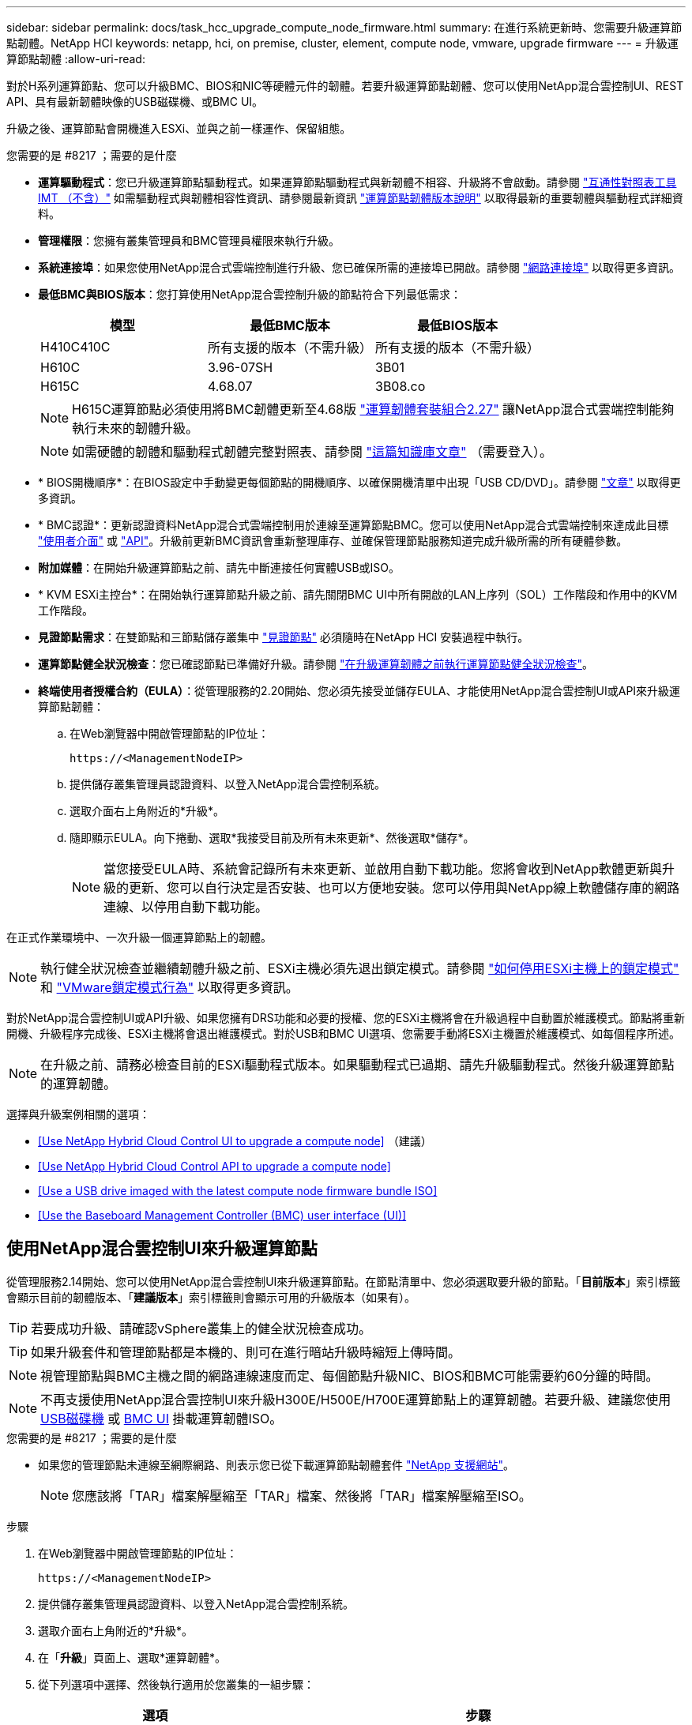 ---
sidebar: sidebar 
permalink: docs/task_hcc_upgrade_compute_node_firmware.html 
summary: 在進行系統更新時、您需要升級運算節點韌體。NetApp HCI 
keywords: netapp, hci, on premise, cluster, element, compute node, vmware, upgrade firmware 
---
= 升級運算節點韌體
:allow-uri-read: 


[role="lead"]
對於H系列運算節點、您可以升級BMC、BIOS和NIC等硬體元件的韌體。若要升級運算節點韌體、您可以使用NetApp混合雲控制UI、REST API、具有最新韌體映像的USB磁碟機、或BMC UI。

升級之後、運算節點會開機進入ESXi、並與之前一樣運作、保留組態。

.您需要的是 #8217 ；需要的是什麼
* *運算驅動程式*：您已升級運算節點驅動程式。如果運算節點驅動程式與新韌體不相容、升級將不會啟動。請參閱 https://mysupport.netapp.com/matrix["互通性對照表工具IMT （不含）"^] 如需驅動程式與韌體相容性資訊、請參閱最新資訊 link:rn_relatedrn.html["運算節點韌體版本說明"] 以取得最新的重要韌體與驅動程式詳細資料。
* *管理權限*：您擁有叢集管理員和BMC管理員權限來執行升級。
* *系統連接埠*：如果您使用NetApp混合式雲端控制進行升級、您已確保所需的連接埠已開啟。請參閱 link:hci_prereqs_required_network_ports.html["網路連接埠"] 以取得更多資訊。
* *最低BMC與BIOS版本*：您打算使用NetApp混合雲控制升級的節點符合下列最低需求：
+
[cols="3*"]
|===
| 模型 | 最低BMC版本 | 最低BIOS版本 


| H410C410C | 所有支援的版本（不需升級） | 所有支援的版本（不需升級） 


| H610C | 3.96-07SH | 3B01 


| H615C | 4.68.07 | 3B08.co 
|===
+

NOTE: H615C運算節點必須使用將BMC韌體更新至4.68版 link:rn_compute_firmware_2.27.html["運算韌體套裝組合2.27"] 讓NetApp混合式雲端控制能夠執行未來的韌體升級。

+

NOTE: 如需硬體的韌體和驅動程式韌體完整對照表、請參閱 https://kb.netapp.com/Advice_and_Troubleshooting/Hybrid_Cloud_Infrastructure/NetApp_HCI/Firmware_and_driver_versions_in_NetApp_HCI_and_NetApp_Element_software["這篇知識庫文章"^] （需要登入）。

* * BIOS開機順序*：在BIOS設定中手動變更每個節點的開機順序、以確保開機清單中出現「USB CD/DVD」。請參閱 link:https://kb.netapp.com/Advice_and_Troubleshooting/Hybrid_Cloud_Infrastructure/NetApp_HCI/Known_issues_and_workarounds_for_Compute_Node_upgrades#BootOrder["文章"^] 以取得更多資訊。
* * BMC認證*：更新認證資料NetApp混合式雲端控制用於連線至運算節點BMC。您可以使用NetApp混合式雲端控制來達成此目標 link:task_hcc_edit_bmc_info.html#use-netapp-hybrid-cloud-control-to-edit-bmc-information["使用者介面"] 或 link:task_hcc_edit_bmc_info.html#use-the-rest-api-to-edit-bmc-information["API"]。升級前更新BMC資訊會重新整理庫存、並確保管理節點服務知道完成升級所需的所有硬體參數。
* *附加媒體*：在開始升級運算節點之前、請先中斷連接任何實體USB或ISO。
* * KVM ESXi主控台*：在開始執行運算節點升級之前、請先關閉BMC UI中所有開啟的LAN上序列（SOL）工作階段和作用中的KVM工作階段。
* *見證節點需求*：在雙節點和三節點儲存叢集中 link:concept_hci_nodes.html["見證節點"] 必須隨時在NetApp HCI 安裝過程中執行。
* *運算節點健全狀況檢查*：您已確認節點已準備好升級。請參閱 link:task_upgrade_compute_prechecks.html["在升級運算韌體之前執行運算節點健全狀況檢查"]。
* *終端使用者授權合約（EULA）*：從管理服務的2.20開始、您必須先接受並儲存EULA、才能使用NetApp混合雲控制UI或API來升級運算節點韌體：
+
.. 在Web瀏覽器中開啟管理節點的IP位址：
+
[listing]
----
https://<ManagementNodeIP>
----
.. 提供儲存叢集管理員認證資料、以登入NetApp混合雲控制系統。
.. 選取介面右上角附近的*升級*。
.. 隨即顯示EULA。向下捲動、選取*我接受目前及所有未來更新*、然後選取*儲存*。
+

NOTE: 當您接受EULA時、系統會記錄所有未來更新、並啟用自動下載功能。您將會收到NetApp軟體更新與升級的更新、您可以自行決定是否安裝、也可以方便地安裝。您可以停用與NetApp線上軟體儲存庫的網路連線、以停用自動下載功能。





在正式作業環境中、一次升級一個運算節點上的韌體。


NOTE: 執行健全狀況檢查並繼續韌體升級之前、ESXi主機必須先退出鎖定模式。請參閱 link:https://kb.netapp.com/Advice_and_Troubleshooting/Hybrid_Cloud_Infrastructure/NetApp_HCI/How_to_disable_lockdown_mode_on_ESXi_host["如何停用ESXi主機上的鎖定模式"^] 和 link:https://docs.vmware.com/en/VMware-vSphere/7.0/com.vmware.vsphere.security.doc/GUID-F8F105F7-CF93-46DF-9319-F8991839D265.html["VMware鎖定模式行為"^] 以取得更多資訊。

對於NetApp混合雲控制UI或API升級、如果您擁有DRS功能和必要的授權、您的ESXi主機將會在升級過程中自動置於維護模式。節點將重新開機、升級程序完成後、ESXi主機將會退出維護模式。對於USB和BMC UI選項、您需要手動將ESXi主機置於維護模式、如每個程序所述。


NOTE: 在升級之前、請務必檢查目前的ESXi驅動程式版本。如果驅動程式已過期、請先升級驅動程式。然後升級運算節點的運算韌體。

選擇與升級案例相關的選項：

* <<Use NetApp Hybrid Cloud Control UI to upgrade a compute node>> （建議）
* <<Use NetApp Hybrid Cloud Control API to upgrade a compute node>>
* <<Use a USB drive imaged with the latest compute node firmware bundle ISO>>
* <<Use the Baseboard Management Controller (BMC) user interface (UI)>>




== 使用NetApp混合雲控制UI來升級運算節點

從管理服務2.14開始、您可以使用NetApp混合雲控制UI來升級運算節點。在節點清單中、您必須選取要升級的節點。「*目前版本*」索引標籤會顯示目前的韌體版本、「*建議版本*」索引標籤則會顯示可用的升級版本（如果有）。


TIP: 若要成功升級、請確認vSphere叢集上的健全狀況檢查成功。


TIP: 如果升級套件和管理節點都是本機的、則可在進行暗站升級時縮短上傳時間。


NOTE: 視管理節點與BMC主機之間的網路連線速度而定、每個節點升級NIC、BIOS和BMC可能需要約60分鐘的時間。


NOTE: 不再支援使用NetApp混合雲控制UI來升級H300E/H500E/H700E運算節點上的運算韌體。若要升級、建議您使用 <<manual_method_USB,USB磁碟機>> 或 <<manual_method_BMC,BMC UI>> 掛載運算韌體ISO。

.您需要的是 #8217 ；需要的是什麼
* 如果您的管理節點未連線至網際網路、則表示您已從下載運算節點韌體套件 https://mysupport.netapp.com/site/products/all/details/netapp-hci/downloads-tab/download/62542/Compute_Firmware_Bundle["NetApp 支援網站"^]。
+

NOTE: 您應該將「TAR」檔案解壓縮至「TAR」檔案、然後將「TAR」檔案解壓縮至ISO。



.步驟
. 在Web瀏覽器中開啟管理節點的IP位址：
+
[listing]
----
https://<ManagementNodeIP>
----
. 提供儲存叢集管理員認證資料、以登入NetApp混合雲控制系統。
. 選取介面右上角附近的*升級*。
. 在「*升級*」頁面上、選取*運算韌體*。
. 從下列選項中選擇、然後執行適用於您叢集的一組步驟：
+
[cols="2*"]
|===
| 選項 | 步驟 


| 您的管理節點具有外部連線功能。  a| 
.. 選取您要升級的叢集。
+
您會看到叢集中的節點、以及目前的韌體版本和更新版本（如果有）可供升級。

.. 選取升級套件。
.. 選擇*開始升級*。
+
選擇*開始升級*之後、視窗會顯示失敗的狀況檢查（如果有）。

+

CAUTION: 升級無法在您開始後暫停。韌體將依下列順序更新：NIC、BIOS和BMC。升級期間請勿登入BMC UI。登入BMC會終止監控升級程序的混合雲控制LAN上序列（SOL）工作階段。

.. 如果在叢集或節點層級進行健全狀況檢查時發出警告、但沒有重大故障、您會看到*準備好升級*。選擇*升級節點*。



NOTE: 在升級進行期間、您可以離開頁面、稍後再返回頁面、繼續監控進度。在升級期間、UI會顯示有關升級狀態的各種訊息。


CAUTION: 在H610C和H615S運算節點上升級韌體時、請勿透過BMC Web UI開啟LAN上序列（SOL）主控台。這可能會導致升級失敗。

升級完成後、UI會顯示訊息。您可以在升級完成後下載記錄。



| 您的管理節點位於黑暗站台內、沒有外部連線功能。  a| 
.. 選取您要升級的叢集。
.. 選取*瀏覽*上傳您從下載的升級套件https://mysupport.netapp.com/site/products/all/details/netapp-hci/downloads-tab["NetApp 支援網站"^]。
.. 等待上傳完成。進度列會顯示上傳狀態。



TIP: 如果您離開瀏覽器視窗、檔案會在背景中上傳。

檔案成功上傳及驗證後、畫面上會顯示一則訊息。驗證可能需要幾分鐘的時間。您可以在升級完成後下載記錄。如需各種升級狀態變更的相關資訊、請參閱 <<Upgrade status changes>>。

|===



TIP: 如果在升級期間發生故障、NetApp混合雲控制系統會重新啟動節點、使其離開維護模式、並顯示故障狀態、並顯示錯誤記錄的連結。您可以下載錯誤記錄、其中包含特定指示或KB文章連結、以診斷並修正任何問題。如需更深入瞭解使用NetApp混合雲控制的運算節點韌體升級問題、請參閱此 link:https://kb.netapp.com/Advice_and_Troubleshooting/Hybrid_Cloud_Infrastructure/NetApp_HCI/Known_issues_and_workarounds_for_Compute_Node_upgrades["KB"^] 文章：



=== 升級狀態變更

以下是使用者介面在升級程序之前、期間及之後顯示的不同狀態：

[cols="2*"]
|===
| 升級狀態 | 說明 


| 節點未通過一或多項健全狀況檢查。展開以檢視詳細資料。 | 一或多個健全狀況檢查失敗。 


| 錯誤 | 升級期間發生錯誤。您可以下載錯誤記錄並將其傳送至NetApp支援部門。 


| 無法偵測 | NetApp混合式雲端控制系統沒有外部連線功能可連線至線上軟體儲存庫。當運算節點資產沒有硬體標籤時、如果NetApp混合雲控制無法查詢運算節點、也會顯示此狀態。 


| 準備升級。 | 所有健全狀況檢查均已成功通過、而且節點已準備好升級。 


| 升級期間發生錯誤。 | 當發生重大錯誤時、升級會失敗並顯示此通知。選取*下載記錄*連結來下載記錄、以協助解決錯誤。您可以在解決錯誤後再嘗試升級。 


| 節點升級正在進行中。 | 升級正在進行中。進度列會顯示升級狀態。 
|===


== 使用NetApp混合雲控制API來升級運算節點

您可以使用API將叢集中的每個運算節點升級至最新的韌體版本。您可以使用自己選擇的自動化工具來執行API。此處記錄的API工作流程使用管理節點上可用的REST API UI作為範例。


NOTE: 不再支援使用NetApp混合雲控制UI來升級H300E/H500E/H700E運算節點上的運算韌體。若要升級、建議您使用 <<manual_method_USB,USB磁碟機>> 或 <<manual_method_BMC,BMC UI>> 掛載運算韌體ISO。

管理節點資產必須知道運算節點資產、包括vCenter和硬體資產。您可以使用庫存服務API來驗證資產（「https://<ManagementNodeIP>/inventory/1/`」）。

.步驟
. 視連線而定、執行下列其中一項：
+
[cols="2*"]
|===
| 選項 | 步驟 


| 您的管理節點具有外部連線功能。  a| 
.. 驗證儲存庫連線：
+
... 在管理節點上開啟套件服務REST API UI：
+
[listing]
----
https://<ManagementNodeIP>/package-repository/1/
----
... 選擇*授權*並完成下列項目：
+
.... 輸入叢集使用者名稱和密碼。
.... 輸入用戶端ID為「mnode-client」。
.... 選取*授權*以開始工作階段。
.... 關閉授權視窗。


... 從REST API UI中、選取*「Get Resi/Packages/site-repository/ connection*」。
... 選擇*試用*。
... 選擇*執行*。
... 如果傳回代碼200、請前往下一步。如果沒有連線到遠端儲存庫、請建立連線或使用Dark站台選項。


.. 尋找升級套件ID：
+
... 從REST API UI中、選取* Get /packags*。
... 選擇*試用*。
... 選擇*執行*。
... 從回應中、複製並儲存升級套件名稱（「PackageName」）和套件版本（「PackageVersion」）、以供後續步驟使用。






| 您的管理節點位於黑暗站台內、沒有外部連線功能。  a| 
.. 移至NetApp HCI 「軟件」 https://mysupport.netapp.com/site/products/all/details/netapp-hci/downloads-tab/download/62542/Compute_Firmware_Bundle["下載頁面"^] 並將最新的運算節點韌體映像下載至管理節點可存取的裝置。
+

TIP: 如果升級套件和管理節點都是本機的、則可在進行暗站升級時縮短上傳時間。

.. 將運算韌體升級套件上傳至管理節點：
+
... 在管理節點上開啟管理節點REST API UI：
+
[listing]
----
https://<ManagementNodeIP>/package-repository/1/
----
... 選擇*授權*並完成下列項目：
+
.... 輸入叢集使用者名稱和密碼。
.... 輸入用戶端ID為「mnode-client」。
.... 選取*授權*以開始工作階段。
.... 關閉授權視窗。


... 從REST API UI中、選取* POST /套件*。
... 選擇*試用*。
... 選擇*瀏覽*並選擇升級套件。
... 選取*執行*以啟動上傳。
... 從回應中、複製並儲存套件ID（「id」）以供後續步驟使用。


.. 確認上傳狀態。
+
... 從REST API UI中、選取* GETRIVE/套件SESI/｛id｝/狀態*。
... 選擇*試用*。
... 在「* id*」中輸入您在上一個步驟中複製的套件ID。
... 選取*執行*以啟動狀態要求。
+
回答顯示「成功」。

... 從回應中、複製並儲存升級套件名稱（「name」）和套件版本（「version」）、以供後續步驟使用。




|===
. 找出您要升級之節點的運算控制器ID和節點硬體ID：
+
.. 在管理節點上開啟庫存服務REST API UI：
+
[listing]
----
https://<ManagementNodeIP>/inventory/1/
----
.. 選擇*授權*並完成下列項目：
+
... 輸入叢集使用者名稱和密碼。
... 輸入用戶端ID為「mnode-client」。
... 選取*授權*以開始工作階段。
... 關閉授權視窗。


.. 從REST API UI中、選取* Get /Installations *。
.. 選擇*試用*。
.. 選擇*執行*。
.. 從回應中、複製安裝資產ID（「id」）。
.. 從REST API UI中選取* Get /Installations/{id}*。
.. 選擇*試用*。
.. 將安裝資產ID貼到* id*欄位。
.. 選擇*執行*。
.. 從回應中、複製並儲存叢集控制器ID（「controllerId」）和節點硬體ID（「hardwareId」）、以供後續步驟使用：
+
[listing, subs="+quotes"]
----
"compute": {
  "errors": [],
  "inventory": {
    "clusters": [
      {
        "clusterId": "Test-1B",
        *"controllerId": "a1b23456-c1d2-11e1-1234-a12bcdef123a",*
----
+
[listing, subs="+quotes"]
----
"nodes": [
  {
    "bmcDetails": {
      "bmcAddress": "10.111.0.111",
      "credentialsAvailable": true,
      "credentialsValidated": true
    },
    "chassisSerialNumber": "111930011231",
    "chassisSlot": "D",
    *"hardwareId": "123a4567-01b1-1243-a12b-11ab11ab0a15",*
    "hardwareTag": "00000000-0000-0000-0000-ab1c2de34f5g",
    "id": "e1111d10-1a1a-12d7-1a23-ab1cde23456f",
    "model": "H410C",
----


. 執行運算節點韌體升級：
+
.. 在管理節點上開啟硬體服務REST API UI：
+
[listing]
----
https://<ManagementNodeIP>/hardware/2/
----
.. 選擇*授權*並完成下列項目：
+
... 輸入叢集使用者名稱和密碼。
... 輸入用戶端ID為「mnode-client」。
... 選取*授權*以開始工作階段。
... 關閉授權視窗。


.. 選取* POST /節點/｛hardware _id｝/升級*。
.. 選擇*試用*。
.. 在「參數」欄位中輸入硬體主機資產ID（從上一步儲存的「硬體ID」）。
.. 請使用有效負載值執行下列動作：
+
... 保留「force」：「假」和「maintenanceMode」：true」的值、以便在節點上執行健全狀況檢查、並將ESXi主機設定為維護模式。
... 輸入從上一步儲存的叢集控制器ID（「controllerId」）。
... 輸入您先前步驟中儲存的套件名稱和套件版本。
+
[listing]
----
{
  "config": {
    "force": false,
    "maintenanceMode": true
  },
  "controllerId": "a1b23456-c1d2-11e1-1234-a12bcdef123a",
  "packageName": "compute-firmware-12.2.109",
  "packageVersion": "12.2.109"
}
----


.. 選擇*執行*以啟動升級。
+

CAUTION: 升級無法在您開始後暫停。韌體將依下列順序更新：NIC、BIOS和BMC。升級期間請勿登入BMC UI。登入BMC會終止監控升級程序的混合雲控制LAN上序列（SOL）工作階段。

.. 在回應中複製資源連結（「resourcegrolink」）URL的升級工作ID。


. 驗證升級進度和結果：
+
.. 選取* Get /task/{task_id}/logs*。
.. 選擇*試用*。
.. 在「* task_ID*」中輸入上一個步驟的工作ID。
.. 選擇*執行*。
.. 如果升級期間發生問題或特殊需求、請執行下列其中一項：
+
[cols="2*"]
|===
| 選項 | 步驟 


| 您需要修正回應本文中的「失敗狀況檢查」訊息所造成的叢集健全狀況問題。  a| 
... 請前往每個問題所列的特定KB文章、或執行指定的補救措施。
... 如果指定KB、請完成相關KB文章中所述的程序。
... 解決叢集問題之後、視需要重新驗證、然後選取* POST /nodes/｛hardware _id｝/升級*。
... 重複上述升級步驟中所述的步驟。




| 升級失敗、升級記錄中未列出緩解步驟。  a| 
... 請參閱 https://kb.netapp.com/Advice_and_Troubleshooting/Hybrid_Cloud_Infrastructure/NetApp_HCI/Known_issues_and_workarounds_for_Compute_Node_upgrades["知識庫文章"^] （需要登入）。


|===
.. 視需要多次執行*「Get」（取得）/「task/｛task_id｝/「logs」* API、直到程序完成為止。
+
在升級期間、如果沒有發生錯誤、「狀態」會指出「執行中」。每個步驟結束時、「狀態」值都會變更為「已完成」。

+
當每個步驟的狀態都是「已完成」、「完成百分比」值是「100」時、就表示升級成功完成。



. （選用）確認每個元件的升級韌體版本：
+
.. 在管理節點上開啟硬體服務REST API UI：
+
[listing]
----
https://<ManagementNodeIP>/hardware/2/
----
.. 選擇*授權*並完成下列項目：
+
... 輸入叢集使用者名稱和密碼。
... 輸入用戶端ID為「mnode-client」。
... 選取*授權*以開始工作階段。
... 關閉授權視窗。


.. 從REST API UI中、選取*「Get Rid/nodesk/｛hardware _id｝」（取得更新/更新）*。
.. （選用）輸入日期和狀態參數以篩選結果。
.. 在「參數」欄位中輸入硬體主機資產ID（從上一步儲存的「硬體ID」）。
.. 選擇*試用*。
.. 選擇*執行*。
.. 在回應中確認所有元件的韌體已從舊版成功升級至最新的韌體。






== 使用以最新運算節點韌體套裝組合ISO建立映像的USB磁碟機

您可以插入USB磁碟機、並將最新的運算節點韌體ISO下載至運算節點的USB連接埠。除了使用本程序中所述的USB隨身碟方法、您也可以使用基礎板管理控制器（BMC）介面中虛擬主控台的*虛擬CD/DVD*選項、將ISO掛載到運算節點上。BMC方法比USB隨身碟方法所需的時間長得多。確保您的工作站或伺服器擁有必要的網路頻寬、且您與BMC的瀏覽器工作階段不會逾時。

.步驟
. 瀏覽至 https://mysupport.netapp.com/site/downloads["NetApp軟體下載"^] 頁面、選取* NetApp HCI 《*》、然後選取正確版本NetApp HCI 的「更新」連結。
. 接受終端使用者授權合約。
. 在「*運算與儲存節點*」區段下載運算節點映像。
. 使用Etcher公用程式將運算節點韌體ISO快閃至USB磁碟機。
. 使用VMware vCenter將運算節點置於維護模式、然後從主機中清空所有虛擬機器。
+

NOTE: 如果叢集上已啟用VMware Distributed Resource Scheduler（DRS）（NetApp HCI 這是所有版本的預設安裝）、則虛擬機器會自動移轉至叢集中的其他節點。

. 將USB隨身碟插入運算節點上的USB連接埠、然後使用VMware vCenter重新啟動運算節點。
. 在運算節點POST週期期間、按* F11 *開啟開機管理程式。您可能需要快速連續多次按* F11 *。您可以透過連接視訊/鍵盤或使用「BMC」中的主控台來執行此作業。
. 從顯示的功能表中選取*單一拍攝*>* USB Flash Drive*。如果功能表中未顯示USB隨身碟、請確認USB Flash Drive是系統BIOS中舊版開機順序的一部分。
. 按* Enter鍵*從USB隨身碟啟動系統。韌體Flash程序隨即開始。
+
韌體更新完成且節點重新開機之後、ESXi可能需要幾分鐘的時間才能啟動。

. 重新開機完成後、請使用vCenter在升級的運算節點上結束維護模式。
. 從升級的運算節點移除USB Flash磁碟機。
. 對ESXi叢集中的其他運算節點重複此工作、直到所有運算節點都升級為止。




== 使用基礎板管理控制器（BMC）使用者介面（UI）

您必須執行連續步驟來載入運算節點韌體ISO、並將節點重新開機至ISO、以確保升級成功。ISO應位於主控網頁瀏覽器的系統或虛擬機器（VM）上。請確定您已下載ISO、然後再開始此程序。


TIP: 建議將系統或VM和節點放在同一個網路上。


NOTE: 透過BMC UI進行升級約需25至30分鐘。

* <<Upgrade firmware on H410C and H300E/H500E/H700E nodes>>
* <<Upgrade firmware on H610C/H615C nodes>>




=== 在H410C和H300E/H500E/H700E節點上升級韌體

如果節點是叢集的一部分、則必須在升級前將節點置於維護模式、並在升級後將其從維護模式中移出。


TIP: 請忽略您在程序中看到的下列資訊訊息：「Untrusty除錯韌體金鑰已使用、SecureFlash目前處於除錯模式」

.步驟
. 如果您的節點是叢集的一部分、請如下將其置於維護模式。如果沒有、請跳至步驟2。
+
.. 登入VMware vCenter Web用戶端。
.. 在主機（運算節點）名稱上按一下滑鼠右鍵、然後選取「*維護模式>進入維護模式*」。
.. 選擇*確定*。主機上的VM將移轉至另一個可用的主機。視需要移轉的VM數量而定、虛擬機器移轉可能需要一些時間。
+

CAUTION: 請確定主機上的所有VM都已移轉、然後再繼續。



. 瀏覽至BMC UI「https://BMCIP/#login`」、其中BMCIP是BMC的IP位址。
. 使用您的認證登入。
. 選擇*遠端控制>主控台重新導向*。
. 選擇* Launch Console *（啟動主控台*）。
+

NOTE: 您可能必須安裝或更新Java。

. 當主控台開啟時、選取*虛擬媒體>虛擬儲存*。
. 在*虛擬儲存設備*畫面上、選取*邏輯磁碟機類型*、然後選取* ISO檔案*。
+
image:BIOS_H410C_iso.png["顯示選取ISO檔案的導覽路徑。"]

. 選取*開啟Image*以瀏覽至您下載ISO檔案的資料夾、然後選取ISO檔案。
. 選取*外掛*。
. 當連線狀態顯示「設備編號：VM外掛程式正常！！」時、請選取*確定*。
. 按* F12*並選擇*重新啟動*或選擇*電源控制>設定電源重設*、即可重新啟動節點。
. 在重新開機期間、按* F11 *選取開機選項並載入ISO。您可能需要按幾次F11鍵、才能顯示開機功能表。
+
您會看到下列畫面：

+
image:boot_option_iso_h410c.png["顯示虛擬ISO開機的畫面。"]

. 在上面的畫面中、按* Enter *。視您的網路而定、在您按下* Enter *開始升級之後、可能需要幾分鐘的時間。
+

NOTE: 部分韌體升級可能會導致主控台中斷連線及/或導致BMC上的工作階段中斷連線。您可以重新登入BMC、但由於韌體升級、某些服務（例如主控台）可能無法使用。升級完成後、節點將執行冷重新開機、大約需要五分鐘的時間。

. 重新登入BMC UI、然後選取* System*以驗證BIOS版本、並在開機至作業系統後確認建置時間。如果升級正確完成、您會看到新的BIOS和BMC版本。
+

NOTE: 在節點完全開機之前、BIOS版本不會顯示升級版本。

. 如果節點是叢集的一部分、請完成下列步驟。如果是獨立式節點、則不需要採取進一步行動。
+
.. 登入VMware vCenter Web用戶端。
.. 使主機退出維護模式。這可能會顯示已中斷連線的紅色旗標。等到所有狀態都清除為止。
.. 開啟所有已關閉電源的其餘VM。






=== 升級H610C/H615C節點上的韌體

這些步驟會因節點是獨立式或是叢集的一部分而有所不同。此程序大約需要25分鐘、包括關閉節點電源、上傳ISO、更新裝置、以及在升級後重新開啟節點電源。

.步驟
. 如果您的節點是叢集的一部分、請如下將其置於維護模式。如果沒有、請跳至步驟2。
+
.. 登入VMware vCenter Web用戶端。
.. 在主機（運算節點）名稱上按一下滑鼠右鍵、然後選取「*維護模式>進入維護模式*」。
.. 選擇*確定*。主機上的VM將移轉至另一個可用的主機。視需要移轉的VM數量而定、虛擬機器移轉可能需要一些時間。
+

CAUTION: 請確定主機上的所有VM都已移轉、然後再繼續。



. 瀏覽至BMC UI「https://BMCIP/#login`」、其中BMC IP為BMC的IP位址。
. 使用您的認證登入。
. 選擇*遠端控制>啟動KVM（Java）*。
. 在主控台視窗中、選取*媒體>虛擬媒體精靈*。
+
image::bmc_wizard.gif[從BMC UI啟動虛擬媒體精靈。]

. 選擇*瀏覽*、然後選取運算韌體「.ISO」檔案。
. 選擇*連接*。畫面會顯示快顯視窗、指出成功、並在底部顯示路徑和裝置。您可以關閉*虛擬媒體*視窗。
+
image::virtual_med_popup.gif[顯示ISO上傳成功的快顯視窗。]

. 按* F12*並選擇*重新啟動*或選擇*電源控制>設定電源重設*、即可重新啟動節點。
. 在重新開機期間、按* F11 *選取開機選項並載入ISO。
. 從顯示的清單中選取「* AMI Virtual Cdrom*」、然後選取「* Enter *」。如果清單中沒有看到AMI Virtual CDROM、請進入BIOS並在開機清單中啟用。儲存之後、節點將重新開機。在重新開機期間、按* F11 *。
+
image::boot_device.gif[顯示可選取開機裝置的視窗。]

. 在顯示的畫面上、選取* Enter *。
+

NOTE: 部分韌體升級可能會導致主控台中斷連線及/或導致BMC上的工作階段中斷連線。您可以重新登入BMC、但由於韌體升級、某些服務（例如主控台）可能無法使用。升級完成後、節點將執行冷重新開機、大約需要五分鐘的時間。

. 如果從主控台中斷連線、請選取*遠端控制*、然後選取*啟動KVM*或*啟動KVM（Java）*、以重新連線並確認節點何時完成開機備份。您可能需要多次重新連線、以驗證節點是否已成功開機。
+

CAUTION: 在開機過程中、KVM主控台會顯示*無訊號*約五分鐘。

. 節點開機後、選取*儀表板>裝置資訊>更多資訊*以驗證BIOS和BMC版本。此時會顯示升級後的BIOS和BMC版本。升級版的BIOS將不會顯示、直到節點完全開機為止。
. 如果您將節點置於維護模式、則在節點開機至ESXi後、以滑鼠右鍵按一下主機（運算節點）名稱、然後選取*維護模式>結束維護模式*、再將VM移回主機。
. 在vCenter中、選取主機名稱後、設定並驗證BIOS版本。


[discrete]
== 如需詳細資訊、請參閱

* https://docs.netapp.com/us-en/vcp/index.html["vCenter Server的VMware vCenter外掛程式NetApp Element"^]
* https://www.netapp.com/hybrid-cloud/hci-documentation/["參考資源頁面NetApp HCI"^]

